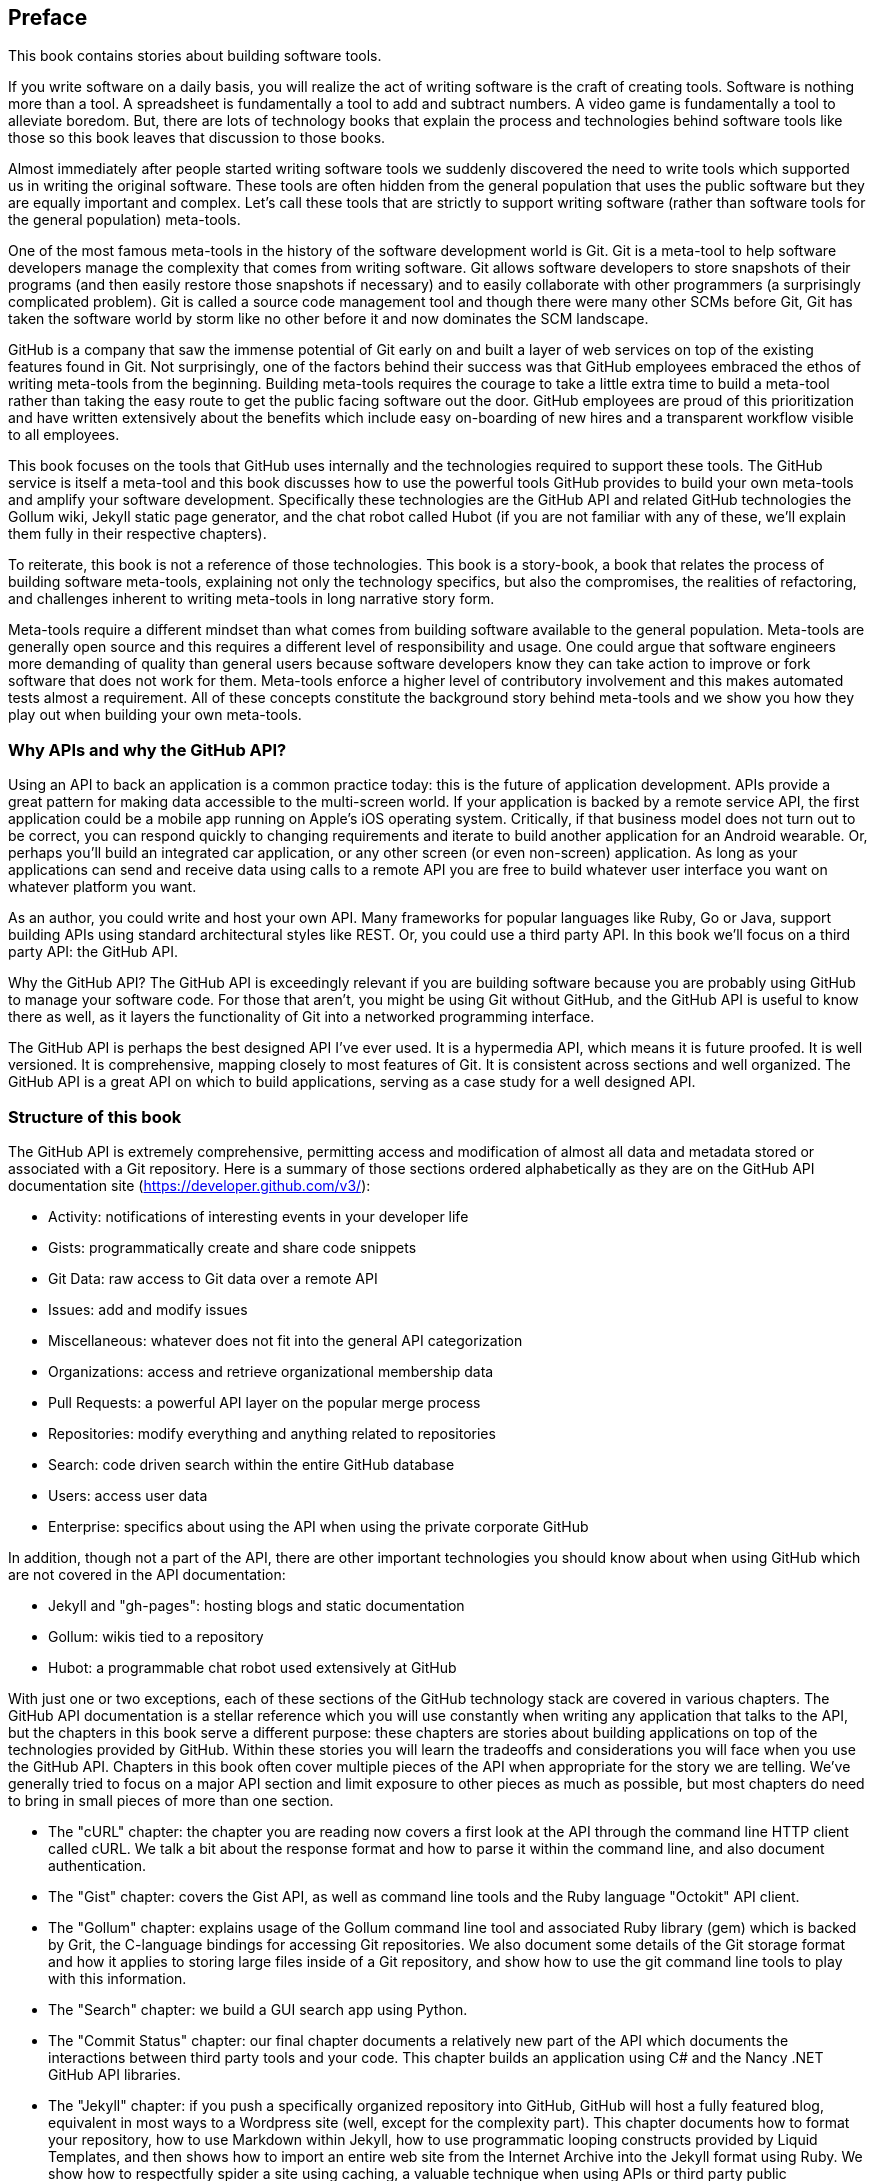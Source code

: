 [[preface]]
== Preface

This book contains stories about building software tools.

If you write software on a daily basis, you will realize the act of
writing software is the craft of creating tools. Software is nothing
more than a tool. A spreadsheet is fundamentally a tool to
add and subtract numbers. A video game is fundamentally a tool to
alleviate boredom. But, there are lots of technology books that
explain the process and technologies behind software tools like those
so this book leaves that discussion to those books.

Almost immediately after people started writing software tools we
suddenly discovered the need to write tools which supported us in writing
the original software. These tools are often hidden from the general
population that uses the public software but they are equally
important and complex. Let's call these tools that are strictly to
support writing software (rather than software tools for the general
population) meta-tools.

One of the most famous meta-tools in the history of the software
development world is Git. Git is a meta-tool to help software developers
manage the complexity that comes from writing software. Git allows
software developers to store snapshots of their programs (and then
easily restore those snapshots if necessary) and to easily collaborate
with other programmers (a surprisingly complicated problem). Git is
called a source code management tool and though there were many other
SCMs before Git, Git has taken the software world by storm like no
other before it and now dominates the SCM landscape. 

GitHub is a company that saw the immense potential of Git early on and
built a layer of web services on top of the existing features found
in Git. Not surprisingly, one of the factors behind their success was that
GitHub employees embraced the ethos of writing meta-tools from the
beginning. Building meta-tools requires the courage to take a little
extra time to build a meta-tool rather than 
taking the easy route to get the public facing software out the
door. GitHub employees are proud of this prioritization and have
written extensively about the benefits which include easy on-boarding
of new hires and a transparent workflow visible to all employees. 

This book focuses on the tools that GitHub uses internally and the
technologies required to support these tools. The GitHub service is
itself a meta-tool and this book discusses how to use the powerful
tools GitHub provides to build your own meta-tools and amplify your
software development. Specifically these technologies are the GitHub
API and related GitHub technologies the Gollum wiki, Jekyll static
page generator, and the chat robot called Hubot (if you are not
familiar with any of these, we'll explain them fully in their
respective chapters).

To reiterate, this book is not a reference of those technologies. This
book is a story-book, a book that relates the process of building
software meta-tools, explaining not only the technology specifics, but
also the compromises, the realities of refactoring, and challenges
inherent to writing meta-tools in long narrative story
form. 

Meta-tools require a different mindset than what comes from
building software available to the general population. Meta-tools are
generally open source and this requires a 
different level of responsibility and usage. One could argue that
software engineers more demanding of quality than general users
because software developers know they can take action to improve or
fork software that does not work for them. Meta-tools enforce a higher
level of contributory involvement and this makes automated tests
almost a requirement. All of these concepts constitute the background
story behind meta-tools and we show you how they play out when
building your own meta-tools.

=== Why APIs and why the GitHub API?

Using an API to back an application is a common practice today: this
is the future of application development. APIs provide a great pattern
for making data accessible to the multi-screen world. If your
application is backed by a remote service API, the 
first application could be a mobile app running on Apple's iOS
operating system. Critically, if that business model does not turn out
to be correct, you can respond quickly to changing requirements and
iterate to build another application for an Android wearable. Or,
perhaps you'll build an integrated car application, or any other
screen (or even non-screen) application. As long as your applications
can send and receive data using calls to a remote API you are free to
build whatever user interface you want on whatever platform you want.

As an author, you could write and host your own API. Many frameworks
for popular languages like Ruby, Go or Java, support building APIs
using standard architectural styles like REST. Or, you could use a
third party API. In this book we'll focus on a third party API: the
GitHub API. 

Why the GitHub API? The GitHub API is exceedingly relevant if you are
building software because you are probably using GitHub to manage your
software code. For those that aren't, you might be using Git without
GitHub, and the GitHub API is useful to know there as well, as it
layers the functionality of Git into a networked programming interface.

The GitHub API is perhaps the best designed API I've ever used. It is
a hypermedia API, which means it is future proofed. It is well
versioned. It is comprehensive, mapping closely to most features of
Git. It is consistent across sections and well organized. The GitHub
API is a great API on which to build applications, serving as a
case study for a well designed API.

=== Structure of this book

The GitHub API is extremely comprehensive, permitting access and
modification of almost all data and metadata stored or associated with
a Git repository. Here is a summary of those sections ordered
alphabetically as they are on the GitHub API documentation site
(https://developer.github.com/v3/): 

* Activity: notifications of interesting events in your developer life
* Gists: programmatically create and share code snippets
* Git Data: raw access to Git data over a remote API
* Issues: add and modify issues
* Miscellaneous: whatever does not fit into the general API
  categorization
* Organizations: access and retrieve organizational membership data
* Pull Requests: a powerful API layer on the popular merge process
* Repositories: modify everything and anything related to repositories
* Search: code driven search within the entire GitHub database
* Users: access user data 
* Enterprise: specifics about using the API when using the private
  corporate GitHub

In addition, though not a part of the API, there are other important
technologies you should know about when using GitHub which are not
covered in the API documentation:

* Jekyll and "gh-pages": hosting blogs and static documentation
* Gollum: wikis tied to a repository
* Hubot: a programmable chat robot used extensively at GitHub

With just one or two exceptions, each of these sections of the GitHub
technology stack are covered in various chapters. The GitHub API
documentation is a stellar reference which you will use constantly
when writing any application that talks 
to the API, but the chapters in this book serve a different purpose:
these chapters are stories about building applications on top of
the technologies provided by GitHub. Within these stories you will learn
the tradeoffs and considerations you will face when you use the GitHub
API. Chapters in this book often cover multiple pieces of the API
when appropriate for the story we are telling. We've generally tried
to focus on a major API section and limit exposure to other pieces as
much as possible, but most chapters do need to bring in small pieces
of more than one section. 

* The "cURL" chapter: the chapter you are reading now covers a
  first look at the API through the command line HTTP client called
  cURL. We talk a bit about the response format and how to parse it
  within the command line, and also document authentication.
* The "Gist" chapter: covers the Gist API, as well as command line
  tools and the Ruby language "Octokit" API client.
* The "Gollum" chapter: explains usage of the Gollum command line tool
  and associated Ruby library (gem) which is backed by Grit, the
  C-language bindings for accessing Git repositories. We also
  document some details of the Git storage format and how it applies
  to storing large files inside of a Git repository, and show how to
  use the git command line tools to play with this information.
* The "Search" chapter: we build a GUI search app using Python. 
* The "Commit Status" chapter: our final chapter documents a
  relatively new part of the API which documents the interactions
  between third party tools and your code. This chapter builds an
  application using C# and the Nancy .NET GitHub API libraries.
* The "Jekyll" chapter: if you push a specifically organized
  repository into GitHub, GitHub will host a fully featured blog,
  equivalent in most ways to a Wordpress site (well, except for the
  complexity part). This chapter documents how to format your
  repository, how to use Markdown within Jekyll, how to use
  programmatic looping constructs provided 
  by Liquid Templates, and then shows how to import an entire web site
  from the Internet Archive into the Jekyll format using Ruby. We show
  how to respectfully spider a site using caching, a valuable
  technique when using APIs or third party public information.
* The "Android" chapter: in this chapter we create a mobile
  application targeting the Android OS. Our application reads and
  writes information into a Jekyll repository from the Git Data
  section of the API. We show how to create user interface tests for
  Android which verify GitHub API responses using the Calabash UI
  testing tool.
* The "JavaScript" chapter: did you know you can host an entire
  "single page application" on GitHub? We show how you can build an
  application backed by a database called GitHub using the JavaScript
  language. Importanly, we show how you can write a testable
  JavaScript application that mocks out the GitHub API when needed.
* The "Hubot" chapter: Hubot is a JavaScript (NodeJS) chat robot
  enabling technologists to go beyond developer operations ("DevOps")
  to a new frontier called "ChatOps." The Hubot chapter illustrates
  using the Activities and Pull Requests section 
  of the API. In addition we show how you can simulate GitHub
  notifications and how to write testable Hubot extensions (which is
  often a challenge when writing JavaScript code).

We don't cover the organization API: this is a small facet of the API
with only the ability to list organizations and modify metadata about
your organization; once you have used other parts of the API this nook
of the API will be very intuitive.

We also don't cover the users section of the API. While you might
expect it to be an important part of the API, the users API is really
nothing more than an endpoint to list information about users, add or
remove SSH keys, adjust email addresses and modify your list of
followers. 

There is not a specific chapter on issues. Historically GitHub used to
group issues and pull requests into the same API section, but with the
growing importance of pull requests they have separated them in the
API documentation. In fact, they are still internally stored in the
same database and pull requests are, at least for now, just another
type of issue. The Hubot chapter documents using pull requests and
is a good reference for issues in that way.

The enterprise API works almost exactly the same as the GitHub.com
site API. We don't have a chapter telling a story about the enterprise
API, but we do provide an appendix which provides a few notes about
how to use it with a few API client libraries.

With these chapters we cover the entire API and hope to give you an
inside look into the inner workings of the brain of a developer
building on top of the GitHub API. 

As you might have noticed, this book will take you on an exploration
of several different language clients for the GitHub API. 
Along the way, we'll point out the different idioms and methodologies
inherent to those client libraries and shed light on the darker corners
of the GitHub API. Don't be alarmed if you thumb through the chapters
and see a language which you don't know at all: each chapter is
designed so that you can follow along without intimacy to the
language or toolkit. You will get the most value if you install the
language and associated tools, but the story behind the projects we
will build will be interesting even if you don't actually 
type a line of code from the chapter.

=== Who You Are

This book should be an interesting source of information for people
who have used Git or GitHub and want to "level-up" their skills
related to these technologies. People without any experience using
GitHub or Git should start with an introductory book on these
technologies.

You should have a good familiarity with at least one imperative modern
programming language. You don't need to be an expert programmer to
read this book, but having some programming experience and familiarity
with at least one language is essential.

You should understand the basics of the HTTP protocol. The GitHub team
uses a very standard RESTful approach for its API. You should
understand the difference between a GET request and POST request and what
HTTP status codes mean at the very least.

Familiarity with web APIs is helpful, although this book simultaneously
aspires to provide a guide showing how a well thought out,
well designed, and well tested web API creates a foundation for building
fun and powerful tools. If you have not used web APIs extensively, but
have experience using other types of APIs, you will be in good company.

=== What You Will Learn

Much of the book focuses on the technical capabilities exposed by
GitHub and the powerful GitHub API. Perhaps you feel constrained by
using Git only from within a certain toolset; for example, if you are
an Android developer using Git to manage your app source code and want
to unlock Git in other places in your life as a developer, this book
provides a wider vista to learn about the power of Git and GitHub. If
you have fallen into using Git for your own projects and are now
interested in using Git within a larger community, this book can teach
you all about the "social coding" style 
pioneered and dogfooded by the GitHub team. This book provides a
stepping stone for software developers who have used other distributed
version control systems and are looking for a bridge to using their
skills with Git and within a web service like GitHub.

Like any seasoned developer, automation of your tools is important to
you. This book provides examples of mundane tasks converted into
automated and repeatable processes. We show how to do this using a
variety of languages talking to the GitHub API. 

To make this book accessible to everyone, regardless of
their editor or operating system, many of the programming samples work
within the command line. If you are unfamiliar with the "command line"
this book will give you a firm understanding of how to use it, and we
bet you will find great power there. If you have hated the command
line since your father forced you to use it when you were five, this
is the perfect book to rekindle a loving relationship with the bash
shell.

If you absorb not only the technical facets of using GitHub but also
pay attention to the cultural and ideological changes offered behind
the tools, you'll very likely see a new way of working in the modern
age. We focus on these "meta" viewpoints as we discuss the tools
themselves to help you see these extra opportunities.

Almost every chapter has an associated repository hosted on GitHub
where you can review the code discussed. Fork away and take these
samples into your own projects and tools!

Finally, we help you write testable API backed code. Even the most experienced
developers often find that writing tests for their code is a
challenge, despite the massive body of literature connecting quality
code with tests. Testing can be especially challenging when you are
testing something backed by an API; it requires a different level of
thinking than is found in strict unit testing. To help you get past
this roadblock, whenever possible, this book shows you how to write
code which interacts with the GitHub API and is testable.

=== GitHub "First Class" Languages

There are two languages which are so fundamentally linked to GitHub
that you do need to install and use them in order to get the most out
of this book.

* Ruby: a simple, readable programming language which the founders of
  GitHub used extensively early in the life of the company.
* JavaScript: the only ubiquitous browser side programming language, its
  importance has grown to new heights with the introduction of
  NodeJS, rivaling even the popularity of Ruby on Rails as a server
  side toolkit for web applications, especially for independent
  developers.

Undoubtedly, many of you picking up this book already have familiarity
with Ruby or JavaScript/NodeJS. So, the basics and installation of them are in
appendices in the back of the book. The appendices don't cover syntax
of these languages; we expect you have experience with other languages
as a prerequisite and can read code from any imperative language
regardless of the syntax. Later chapters discuss facets of the API and
go into language details at times, but the code is readable regardless
of your familiarity with that particular language. These 
explanatory appendices discuss the history of these tools within the
GitHub story as well as important usage notes like special files and
installation options.

Your time will not be wasted if you install and play with these two
tools. Between them you will have a solid toolset to begin
exploration of the GitHub API. Several chapters in this book use Ruby
or JavaScript, so putting in some time to learn at least a little bit will
make the journey through this book richer for you.

=== Who This Book is Not For

If you are looking for a discussion of the GitHub API that focuses on
a single language, you should know that we look at the API through
many different languages. We do this to describe the API from not only
the way the GitHub team designed it to work, but the aspirational way
that client library authors made it work within 
diverse programming languages and communities. We think there is a lot
to learn from this approach, but if you are interested in only a
specific language and how it works with the GitHub API, this is not
the book for you.

=== Conventions Used in This Book

The following typographical conventions are used in this book:

_Italic_:: Indicates new terms, URLs, email addresses, filenames, and file extensions.

+Constant width+:: Used for program listings, as well as within paragraphs to refer to program elements such as variable or function names, databases, data types, environment variables, statements, and keywords.

**`Constant width bold`**:: Shows commands or other text that should be typed literally by the user.

_++Constant width italic++_:: Shows text that should be replaced with user-supplied values or by values determined by context.


[TIP]
====
This icon signifies a tip, suggestion, or general note.
====

[WARNING]
====
This icon indicates a warning or caution.
====

=== Using Code Examples
++++
<remark>PROD: Please reach out to author to find out if they will be uploading code examples to oreilly.com or their own site (e.g., GitHub). If there is no code download, delete this whole section. If there is, when you email digidist with the link, let them know what you filled in for title_title (should be as close to book title as possible, i.e., learning_python_2e). This info will determine where digidist loads the files.</remark>
++++

Supplemental material (code examples, exercises, etc.) is available for download at link:$$https://github.com/oreillymedia/title_title$$[].

This book is here to help you get your job done. In general, if example code is offered with this book, you may use it in your programs and documentation. You do not need to contact us for permission unless you’re reproducing a significant portion of the code. For example, writing a program that uses several chunks of code from this book does not require permission. Selling or distributing a CD-ROM of examples from O’Reilly books does require permission. Answering a question by citing this book and quoting example code does not require permission. Incorporating a significant amount of example code from this book into your product’s documentation does require permission.

We appreciate, but do not require, attribution. An attribution usually includes the title, author, publisher, and ISBN. For example: “_Book Title_ by Some Author (O’Reilly). Copyright 2012 Some Copyright Holder, 978-0-596-xxxx-x.”

If you feel your use of code examples falls outside fair use or the permission given above, feel free to contact us at pass:[<email>permissions@oreilly.com</email>].

=== Safari® Books Online

[role = "safarienabled"]
[NOTE]
====
pass:[<ulink role="orm:hideurl:ital" url="http://my.safaribooksonline.com/?portal=oreilly">Safari Books Online</ulink>] is an on-demand digital library that delivers expert pass:[<ulink role="orm:hideurl" url="http://www.safaribooksonline.com/content">content</ulink>] in both book and video form from the world&#8217;s leading authors in technology and business.
====

Technology professionals, software developers, web designers, and business and creative professionals use Safari Books Online as their primary resource for research, problem solving, learning, and certification training.

Safari Books Online offers a range of pass:[<ulink role="orm:hideurl" url="http://www.safaribooksonline.com/subscriptions">product mixes</ulink>] and pricing programs for pass:[<ulink role="orm:hideurl" url="http://www.safaribooksonline.com/organizations-teams">organizations</ulink>], pass:[<ulink role="orm:hideurl" url="http://www.safaribooksonline.com/government">government agencies</ulink>], and pass:[<ulink role="orm:hideurl" url="http://www.safaribooksonline.com/individuals">individuals</ulink>]. Subscribers have access to thousands of books, training videos, and prepublication manuscripts in one fully searchable database from publishers like O’Reilly Media, Prentice Hall Professional, Addison-Wesley Professional, Microsoft Press, Sams, Que, Peachpit Press, Focal Press, Cisco Press, John Wiley & Sons, Syngress, Morgan Kaufmann, IBM Redbooks, Packt, Adobe Press, FT Press, Apress, Manning, New Riders, McGraw-Hill, Jones & Bartlett, Course Technology, and dozens pass:[<ulink role="orm:hideurl" url="http://www.safaribooksonline.com/publishers">more</ulink>]. For more information about Safari Books Online, please visit us pass:[<ulink role="orm:hideurl" url="http://www.safaribooksonline.com/">online</ulink>].

=== How to Contact Us

Please address comments and questions concerning this book to the publisher:

++++
<simplelist>
<member>O’Reilly Media, Inc.</member>
<member>1005 Gravenstein Highway North</member>
<member>Sebastopol, CA 95472</member>
<member>800-998-9938 (in the United States or Canada)</member>
<member>707-829-0515 (international or local)</member>
<member>707-829-0104 (fax)</member>
</simplelist>
++++

We have a web page for this book, where we list errata, examples, and any additional information. You can access this page at link:$$http://www.oreilly.com/catalog/<catalog page>$$[].

++++
<remark>Don't forget to update the link above.</remark>
++++

To comment or ask technical questions about this book, send email to pass:[<email>bookquestions@oreilly.com</email>].

For more information about our books, courses, conferences, and news, see our website at link:$$http://www.oreilly.com$$[].

Find us on Facebook: link:$$http://facebook.com/oreilly$$[]

Follow us on Twitter: link:$$http://twitter.com/oreillymedia$$[]

Watch us on YouTube: link:$$http://www.youtube.com/oreillymedia$$[]

=== Acknowledgments

Chris wants to thank his lovely wife, Nicole. I hope that I have added
to this book even a tiny bit of the wit and wisdom you provide to me
and our family every day. My son Roosevelt's energy continues to
inspire me and keep me going even when I am at my limits. To my
daughter Charlotte, you are my little smiling Buddha. To my mother,
who showed me how to write and, most importantly, why to write, which
is something we need more of in the technology world. To Tim O'Brien
who invited me into this project, thank you, and I hope we can
collaborate again. And, to David J. Groom, though we have never met
face to face, your suggestions and excitement about the book early on
came at a critical moment in the life of this book, and I thank you
for channeling the excitement I hoped to cultivate with people who
would one day pick up this book.

Ben would like to thank his wife, Becky, for her ongoing support and
(when needed) push from behind. None of this would have happened
without you. 

